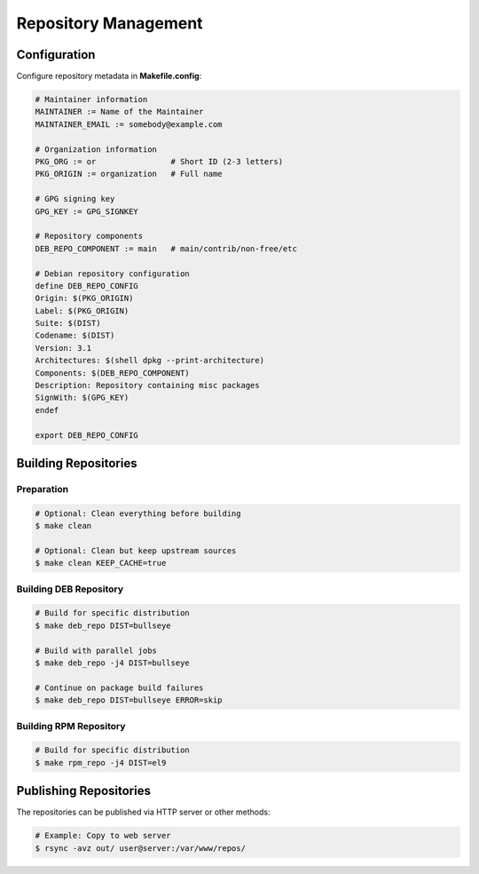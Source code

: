 Repository Management
---------------------

Configuration
=============

Configure repository metadata in **Makefile.config**:

.. sourcecode:: make

    # Maintainer information
    MAINTAINER := Name of the Maintainer
    MAINTAINER_EMAIL := somebody@example.com
    
    # Organization information
    PKG_ORG := or                # Short ID (2-3 letters)
    PKG_ORIGIN := organization   # Full name
    
    # GPG signing key
    GPG_KEY := GPG_SIGNKEY
    
    # Repository components
    DEB_REPO_COMPONENT := main   # main/contrib/non-free/etc
    
    # Debian repository configuration
    define DEB_REPO_CONFIG
    Origin: $(PKG_ORIGIN)
    Label: $(PKG_ORIGIN)
    Suite: $(DIST)
    Codename: $(DIST)
    Version: 3.1
    Architectures: $(shell dpkg --print-architecture)
    Components: $(DEB_REPO_COMPONENT)
    Description: Repository containing misc packages
    SignWith: $(GPG_KEY)
    endef
    
    export DEB_REPO_CONFIG

Building Repositories
=====================

Preparation
~~~~~~~~~~~

.. sourcecode:: bash

    # Optional: Clean everything before building
    $ make clean
    
    # Optional: Clean but keep upstream sources
    $ make clean KEEP_CACHE=true

Building DEB Repository
~~~~~~~~~~~~~~~~~~~~~~~

.. sourcecode:: bash

    # Build for specific distribution
    $ make deb_repo DIST=bullseye
    
    # Build with parallel jobs
    $ make deb_repo -j4 DIST=bullseye
    
    # Continue on package build failures
    $ make deb_repo DIST=bullseye ERROR=skip

Building RPM Repository
~~~~~~~~~~~~~~~~~~~~~~~

.. sourcecode:: bash

    # Build for specific distribution
    $ make rpm_repo -j4 DIST=el9

Publishing Repositories
=======================

The repositories can be published via HTTP server or other methods:

.. sourcecode:: bash

    # Example: Copy to web server
    $ rsync -avz out/ user@server:/var/www/repos/